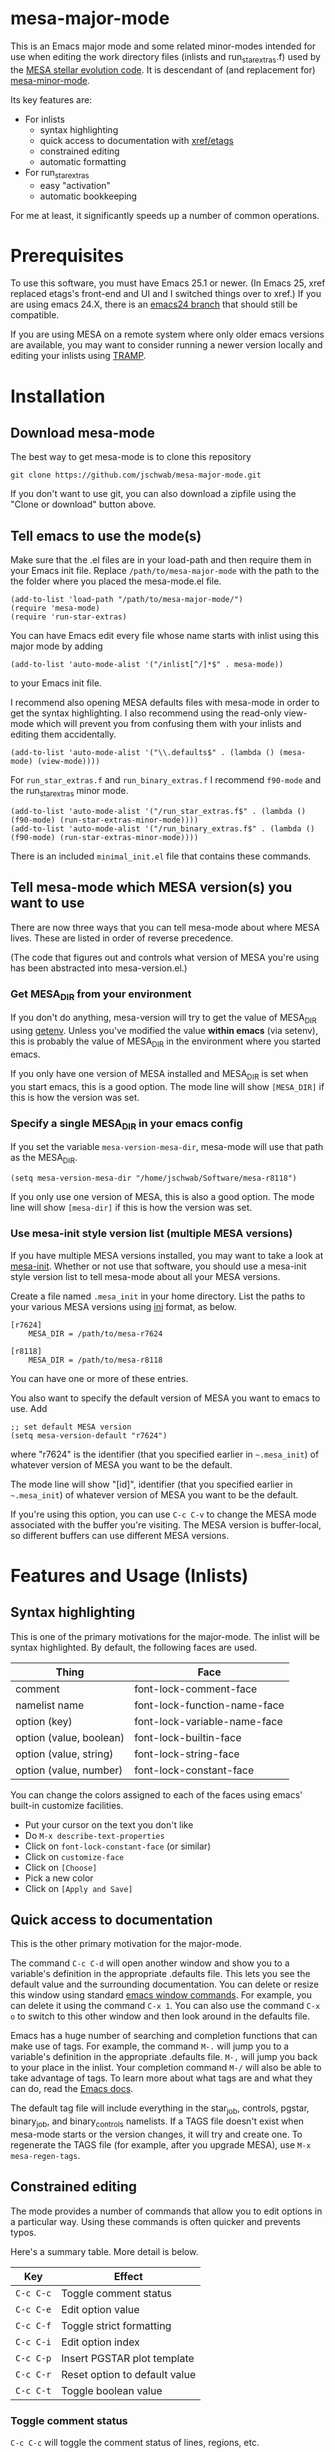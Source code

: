 * mesa-major-mode
This is an Emacs major mode and some related minor-modes intended for
use when editing the work directory files (inlists and
run_star_extras.f) used by the [[http://mesa.sourceforge.net/][MESA stellar evolution code]].  It is
descendant of (and replacement for) [[https://github.com/jschwab/mesa-minor-mode][mesa-minor-mode]].

Its key features are:

+ For inlists
  + syntax highlighting
  + quick access to documentation with [[http://www.gnu.org/software/emacs/manual/html_node/emacs/Tags.html#Tags][xref/etags]]
  + constrained editing
  + automatic formatting
+ For run_star_extras
  + easy "activation"
  + automatic bookkeeping

For me at least, it significantly speeds up a number of common
operations.

* Prerequisites
To use this software, you must have Emacs 25.1 or newer.  (In Emacs
25, xref replaced etags's front-end and UI and I switched things over
to xref.)  If you are using emacs 24.X, there is an [[https://github.com/jschwab/mesa-major-mode/tree/emacs24][emacs24 branch]]
that should still be compatible.

If you are using MESA on a remote system where only older emacs
versions are available, you may want to consider running a newer
version locally and editing your inlists using [[https://www.gnu.org/software/tramp/#Overview][TRAMP]].
* Installation
** Download mesa-mode
The best way to get mesa-mode is to clone this repository
#+BEGIN_EXAMPLE
  git clone https://github.com/jschwab/mesa-major-mode.git
#+END_EXAMPLE

If you don't want to use git, you can also download a zipfile using
the "Clone or download" button above.

** Tell emacs to use the mode(s)
Make sure that the .el files are in your load-path and then require
them in your Emacs init file.  Replace =/path/to/mesa-major-mode= with
the path to the the folder where you placed the mesa-mode.el file.

#+BEGIN_EXAMPLE
  (add-to-list 'load-path "/path/to/mesa-major-mode/")
  (require 'mesa-mode)
  (require 'run-star-extras)
#+END_EXAMPLE

You can have Emacs edit every file whose name starts with inlist using
this major mode by adding
#+BEGIN_EXAMPLE
  (add-to-list 'auto-mode-alist '("/inlist[^/]*$" . mesa-mode))
#+END_EXAMPLE
to your Emacs init file.

I recommend also opening MESA defaults files with mesa-mode in order
to get the syntax highlighting.  I also recommend using the read-only
view-mode which will prevent you from confusing them with your inlists
and editing them accidentally.
#+BEGIN_EXAMPLE
  (add-to-list 'auto-mode-alist '("\\.defaults$" . (lambda () (mesa-mode) (view-mode))))
#+END_EXAMPLE

For =run_star_extras.f= and =run_binary_extras.f= I recommend
=f90-mode= and the run_star_extras minor mode.
#+BEGIN_EXAMPLE
  (add-to-list 'auto-mode-alist '("/run_star_extras.f$" . (lambda () (f90-mode) (run-star-extras-minor-mode))))
  (add-to-list 'auto-mode-alist '("/run_binary_extras.f$" . (lambda () (f90-mode) (run-star-extras-minor-mode))))
#+END_EXAMPLE

There is an included =minimal_init.el= file that contains these
commands.
** Tell mesa-mode which MESA version(s) you want to use
There are now three ways that you can tell mesa-mode about where MESA
lives.  These are listed in order of reverse precedence.

(The code that figures out and controls what version of MESA you're
using has been abstracted into mesa-version.el.)

*** Get MESA_DIR from your environment
If you don't do anything, mesa-version will try to get the value of
MESA_DIR using [[https://www.gnu.org/software/emacs/manual/html_node/elisp/System-Environment.html#index-getenv][getenv]].  Unless you've modified the value *within
emacs* (via setenv), this is probably the value of MESA_DIR in the
environment where you started emacs.

If you only have one version of MESA installed and MESA_DIR is set
when you start emacs, this is a good option.  The mode line will show
=[MESA_DIR]= if this is how the version was set.

*** Specify a single MESA_DIR in your emacs config
If you set the variable =mesa-version-mesa-dir=, mesa-mode will use
that path as the MESA_DIR.
#+BEGIN_EXAMPLE
(setq mesa-version-mesa-dir "/home/jschwab/Software/mesa-r8118")
#+END_EXAMPLE

If you only use one version of MESA, this is also a good option.  The
mode line will show =[mesa-dir]= if this is how the version was set.

*** Use mesa-init style version list (multiple MESA versions)

If you have multiple MESA versions installed, you may want to take a
look at [[https://github.com/jschwab/mesa-init][mesa-init]].  Whether or not use that software, you should use a
mesa-init style version list to tell mesa-mode about all your MESA
versions.

Create a file named =.mesa_init= in your home directory.  List the
paths to your various MESA versions using [[http://en.wikipedia.org/wiki/INI_file][ini]] format, as below.

#+BEGIN_EXAMPLE
  [r7624]
      MESA_DIR = /path/to/mesa-r7624

  [r8118]
      MESA_DIR = /path/to/mesa-r8118
#+END_EXAMPLE

You can have one or more of these entries.

You also want to specify the default version of MESA you want to emacs
to use.  Add
#+BEGIN_EXAMPLE
  ;; set default MESA version
  (setq mesa-version-default "r7624")
#+END_EXAMPLE
where "r7624" is the identifier (that you specified earlier in
=~.mesa_init=) of whatever version of MESA you want to be the default.

The mode line will show "[id]",  identifier (that you specified earlier in
=~.mesa_init=) of whatever version of MESA you want to be the default.

If you're using this option, you can use =C-c C-v= to change the MESA
mode associated with the buffer you're visiting.  The MESA version is
buffer-local, so different buffers can use different MESA versions.

* Features and Usage (Inlists)
** Syntax highlighting
This is one of the primary motivations for the major-mode.  The inlist
will be syntax highlighted. By default, the following faces are used.

| Thing                   | Face                         |
|-------------------------+------------------------------|
| comment                 | font-lock-comment-face       |
| namelist name           | font-lock-function-name-face |
| option (key)            | font-lock-variable-name-face |
| option (value, boolean) | font-lock-builtin-face       |
| option (value, string)  | font-lock-string-face        |
| option (value, number)  | font-lock-constant-face      |

You can change the colors assigned to each of the faces using emacs'
built-in customize facilities.

  + Put your cursor on the text you don't like
  + Do =M-x describe-text-properties=
  + Click on =font-lock-constant-face= (or similar)
  + Click on =customize-face=
  + Click on =[Choose]=
  + Pick a new color
  + Click on =[Apply and Save]=

** Quick access to documentation
This is the other primary motivation for the major-mode.

The command =C-c C-d= will open another window and show you to a
variable's definition in the appropriate .defaults file.  This lets
you see the default value and the surrounding documentation.  You can
delete or resize this window using standard [[http://www.gnu.org/software/emacs/manual/html_node/emacs/Change-Window.html][emacs window commands]].
For example, you can delete it using the command =C-x 1=.  You can
also use the command =C-x o= to switch to this other window and then
look around in the defaults file.

Emacs has a huge number of searching and completion functions that can
make use of tags.  For example, the command =M-.= will jump you to a
variable's definition in the appropriate .defaults file. =M-,= will
jump you back to your place in the inlist.  Your completion command
=M-/= will also be able to take advantage of tags.  To learn more
about what tags are and what they can do, read the [[http://www.gnu.org/software/emacs/manual/html_node/emacs/Tags.html#Tags][Emacs docs]].

The default tag file will include everything in the star_job,
controls, pgstar, binary_job, and binary_controls namelists.  If a
TAGS file doesn't exist when mesa-mode starts or the version changes,
it will try and create one.  To regenerate the TAGS file (for example,
after you upgrade MESA), use =M-x mesa-regen-tags=.

** Constrained editing
The mode provides a number of commands that allow you to edit options
in a particular way.  Using these commands is often quicker and
prevents typos.

Here's a summary table.  More detail is below.

| Key       | Effect                        |
|-----------+-------------------------------|
| =C-c C-c= | Toggle comment status         |
| =C-c C-e= | Edit option value             |
| =C-c C-f= | Toggle strict formatting      |
| =C-c C-i= | Edit option index             |
| =C-c C-p= | Insert PGSTAR plot template   |
| =C-c C-r= | Reset option to default value |
| =C-c C-t= | Toggle boolean value          |

*** Toggle comment status
=C-c C-c= will toggle the comment status of lines, regions, etc.
*** Edit option value
=C-c C-e= will replace the value of the option on the current line
with the text entered in the minibuffer.  With a prefix argument
=C-u=, the minibuffer will initially contain the current value.
*** Toggle strict formatting
=C-c C-f= will toggle strict formatting mode (see below) on/off.
*** Edit option index
=C-c C-i= will replace the value of an array index with the text
entered in the minibuffer.  If no region is active, this replacement
will occur on the current line.  If a region is active, this
replacement will occur for all options in the region that have an
index.
*** Insert PGSTAR plot template
When point is in the pgstar namelist, =C-c C-p= prompts the user from
a list of PGSTAR plots.  When one is selected, that sub-section of the
pgstar.defaults file is inserted at point.  This makes it easy to
quickly start including a new plot.
*** Reset option to default value
=C-c C-r= will reset an option to its default value (i.e. the one
specified in the MESA .defaults file).
*** Toggle boolean values
=C-c C-t= will switch the option value between =.true.= and =.false.=.
** Strict formatting
When strict formatting is active, mesa-mode gives you very little
control over your inlist formatting.  This strictness was inspired by
[[https://github.com/mkmcc/athinput-mode][Mike McCourt's athinput-mode]].

When you save the inlist, extraneous whitespace will be stripped and
inlist commands will be indented.

The only part of this that can be customized (unless you're willing to
edit the mode directly) is the string used for the indent.  For
example, if you prefer 4 space indents, you could set

#+BEGIN_EXAMPLE
  (setq mesa-indent-string "    ")
#+END_EXAMPLE

If there are additional formatting aspects that are important, please
write to me or send a pull request.

By default, strict formatting mode is off, but you can activate it on
a per-buffer basis with =C-c C-f=.  If you would like it to be on by
default, you can set

#+BEGIN_EXAMPLE
  (setq mesa-mode-enforce-formatting-default t)
#+END_EXAMPLE
* Features and Usage (Fortran)
** Easy "activation"
In a brand-new =run_star_extras.f=, there's a line
#+BEGIN_SRC f90
  include 'standard_run_star_extras.inc'
#+END_SRC
that pulls in all the default functions.

The first step in starting a new run_star_extras is to replace this
include statement with the code itself.  To do so, just press =C-c
C-r=.
** Automatic bookkeeping
When I add an extra history or profile column, I always forget to
update the number.  There's an a hook that will update the value of
=how_many_extra_history_columns= or =how_many_extra_history_columns=
each time to save.  Never forget to do this again.

This feature is off by default.  To turn it on, add
#+BEGIN_EXAMPLE
(setq rse-update-extra-column-counts t)
#+END_EXAMPLE
to your configuration.
** Automatic compilation (experimental)
When you save your run_star_extras.f, you can have it automatically
recompiled.

This feature is off by default.  To turn it on, add
#+BEGIN_EXAMPLE
  (setq rse-recompile-on-save t)
#+END_EXAMPLE
to your configuration.

* Caveats
I use this with the latest Emacs release on Linux, so that's where it
is least likely to be broken.  I'm also not much of an elisp hacker,
so you probably shouldn't take anything done here as representative of
the "right way".  Issues/Pull requests are welcome!
